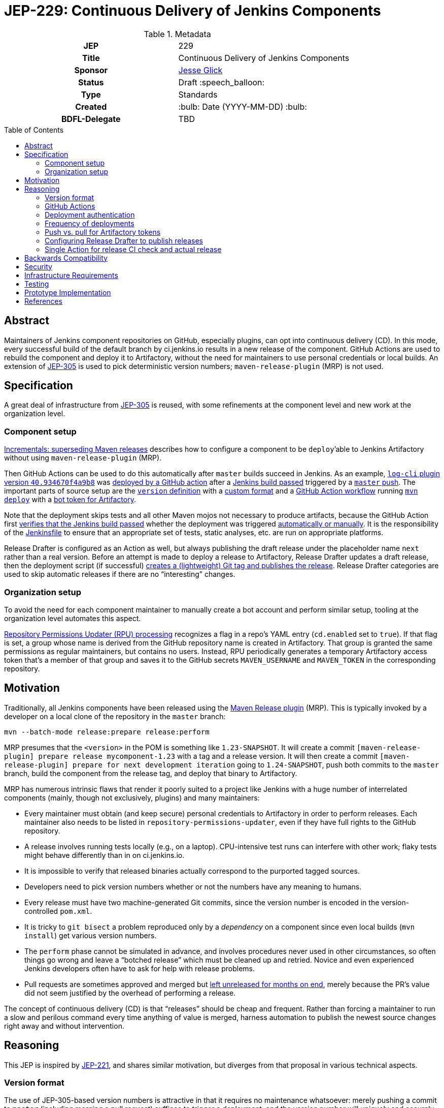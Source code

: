 = JEP-229: Continuous Delivery of Jenkins Components
:toc: preamble
:toclevels: 3
ifdef::env-github[]
:tip-caption: :bulb:
:note-caption: :information_source:
:important-caption: :heavy_exclamation_mark:
:caution-caption: :fire:
:warning-caption: :warning:
endif::[]

.Metadata
[cols="1h,1"]
|===
| JEP
| 229

| Title
| Continuous Delivery of Jenkins Components

| Sponsor
| link:https://github.com/jglick[Jesse Glick]

// Use the script `set-jep-status <jep-number> <status>` to update the status.
| Status
| Draft :speech_balloon:

| Type
| Standards

| Created
| :bulb: Date (YYYY-MM-DD) :bulb:

| BDFL-Delegate
| TBD

//
//
// Uncomment if there is an associated placeholder JIRA issue.
//| JIRA
//| :bulb: https://issues.jenkins-ci.org/browse/JENKINS-nnnnn[JENKINS-nnnnn] :bulb:
//
//
// Uncomment if discussion will occur in forum other than jenkinsci-dev@ mailing list.
//| Discussions-To
//| :bulb: Link to where discussion and final status announcement will occur :bulb:
//
//
// Uncomment if this JEP depends on one or more other JEPs.
//| Requires
//| :bulb: JEP-NUMBER, JEP-NUMBER... :bulb:
//
//
// Uncomment and fill if this JEP is rendered obsolete by a later JEP
//| Superseded-By
//| :bulb: JEP-NUMBER :bulb:
//
//
// Uncomment when this JEP status is set to Accepted, Rejected or Withdrawn.
//| Resolution
//| :bulb: Link to relevant post in the jenkinsci-dev@ mailing list archives :bulb:

|===

== Abstract

Maintainers of Jenkins component repositories on GitHub, especially plugins, can opt into continuous delivery (CD).
In this mode, every successful build of the default branch by ci.jenkins.io results in a new release of the component.
GitHub Actions are used to rebuild the component and deploy it to Artifactory,
without the need for maintainers to use personal credentials or local builds.
An extension of link:../305/README.adoc[JEP-305] is used to pick deterministic version numbers;
`maven-release-plugin` (MRP) is not used.

== Specification

A great deal of infrastructure from link:../305/README.adoc[JEP-305] is reused,
with some refinements at the component level and new work at the organization level.

=== Component setup

link:https://github.com/jenkinsci/incrementals-tools#superseding-maven-releases[Incrementals: superseding Maven releases]
describes how to configure a component to be `deploy`’able to Jenkins Artifactory without using `maven-release-plugin` (MRP).

Then GitHub Actions can be used to do this automatically after `master` builds succeed in Jenkins.
As an example, link:https://repo.jenkins-ci.org/releases/org/jenkins-ci/plugins/log-cli/40.934670f4a9b8/[`log-cli` plugin version `40.934670f4a9b8`]
was link:https://github.com/jenkinsci/log-cli-plugin/runs/1300621700?check_suite_focus=true#step:5:143[deployed by a GitHub action]
after a link:https://ci.jenkins.io/job/Plugins/job/log-cli-plugin/job/master/21/[Jenkins build passed]
triggered by a link:https://github.com/jenkinsci/log-cli-plugin/commit/934670f4a9b84f243f8c0d9bbfc7be30a242e32b[`master` push].
The important parts of source setup are the link:https://github.com/jenkinsci/log-cli-plugin/blob/b37970d51e7c2d2d723f39fb7271a263f0d2083d/pom.xml#L11-L14[`version` definition]
with a link:https://github.com/jenkinsci/log-cli-plugin/blob/b37970d51e7c2d2d723f39fb7271a263f0d2083d/.mvn/maven.config#L3[custom format]
and a link:https://github.com/jenkinsci/.github/blob/b2de09f74aecb4997e174dc74e5ce249fb163b86/workflow-templates/cd.yaml[GitHub Action workflow]
running link:https://github.com/jenkins-infra/jenkins-maven-cd-action/blob/3f1f2fa2739ce0747de9a2545aee5d54917a7abb/run.sh#L4[`mvn deploy`]
with a link:https://github.com/jenkins-infra/jenkins-maven-cd-action/blob/3f1f2fa2739ce0747de9a2545aee5d54917a7abb/settings.xml[bot token for Artifactory].

Note that the deployment skips tests and all other Maven mojos not necessary to produce artifacts, because the GitHub Action first
link:https://github.com/jenkins-infra/verify-ci-status-action/blob/b0876c30447ad118e38aec162e9de12ae0bda767/run.sh[verifies that the Jenkins build passed]
whether the deployment was triggered
link:https://github.com/jenkinsci/.github/blob/b2de09f74aecb4997e174dc74e5ce249fb163b86/workflow-templates/cd.yaml#L4-L8[automatically or manually].
It is the responsibility of the
link:https://github.com/jenkinsci/log-cli-plugin/blob/934670f4a9b84f243f8c0d9bbfc7be30a242e32b/Jenkinsfile#L1[Jenkinsfile]
to ensure that an appropriate set of tests, static analyses, etc. are run on appropriate platforms.

Release Drafter is configured as an Action as well, but always publishing the draft release under the placeholder name `next` rather than a real version.
Before an attempt is made to deploy a release to Artifactory,
Release Drafter updates a draft release,
then the deployment script (if successful)
link:https://github.com/jenkins-infra/jenkins-maven-cd-action/blob/3f1f2fa2739ce0747de9a2545aee5d54917a7abb/run.sh#L5-L8[creates a (lightweight) Git tag and publishes the release].
Release Drafter categories are used to skip automatic releases if there are no “interesting” changes.

=== Organization setup

To avoid the need for each component maintainer to manually create a bot account and perform similar setup,
tooling at the organization level automates this aspect.

link:https://github.com/jenkins-infra/repository-permissions-updater[Repository Permissions Updater (RPU) processing]
recognizes a flag in a repo’s YAML entry (`cd.enabled` set to `true`).
If that flag is set, a group whose name is derived from the GitHub repository name is created in Artifactory.
That group is granted the same permissions as regular maintainers, but contains no users.
Instead, RPU periodically generates a temporary Artifactory access token that's a member of that group
and saves it to the GitHub secrets `MAVEN_USERNAME` and `MAVEN_TOKEN` in the corresponding repository.

== Motivation

Traditionally, all Jenkins components have been released using the link:https://maven.apache.org/maven-release/maven-release-plugin/[Maven Release plugin] (MRP).
This is typically invoked by a developer on a local clone of the repository in the `master` branch:

[source,bash]
----
mvn --batch-mode release:prepare release:perform
----

MRP presumes that the `<version>` in the POM is something like `1.23-SNAPSHOT`.
It will create a commit `[maven-release-plugin] prepare release mycomponent-1.23` with a tag and a release version.
It will then create a commit `[maven-release-plugin] prepare for next development iteration` going to `1.24-SNAPSHOT`,
push both commits to the `master` branch,
build the component from the release tag,
and deploy that binary to Artifactory.

MRP has numerous intrinsic flaws that render it poorly suited to a project like Jenkins
with a huge number of interrelated components (mainly, though not exclusively, plugins) and many maintainers:

* Every maintainer must obtain (and keep secure) personal credentials to Artifactory in order to perform releases.
  Each maintainer also needs to be listed in `repository-permissions-updater`,
  even if they have full rights to the GitHub repository.
* A release involves running tests locally (e.g., on a laptop).
  CPU-intensive test runs can interfere with other work;
  flaky tests might behave differently than in on ci.jenkins.io.
* It is impossible to verify that released binaries actually correspond to the purported tagged sources.
* Developers need to pick version numbers whether or not the numbers have any meaning to humans.
* Every release must have two machine-generated Git commits,
  since the version number is encoded in the version-controlled `pom.xml`.
* It is tricky to `git bisect` a problem reproduced only by a _dependency_ on a component
  since even local builds (`mvn install`) get various version numbers.
* The `perform` phase cannot be simulated in advance,
  and involves procedures never used in other circumstances,
  so often things go wrong and leave a “botched release” which must be cleaned up and retried.
  Novice and even experienced Jenkins developers often have to ask for help with release problems.
* Pull requests are sometimes approved and merged but https://github.com/jenkinsci/junit-attachments-plugin/pull/24#issuecomment-654900899[left unreleased for months on end],
  merely because the PR’s value did not seem justified by the overhead of performing a release.

The concept of continuous delivery (CD) is that “releases” should be cheap and frequent.
Rather than forcing a maintainer to run a slow and perilous command every time anything of value is merged,
harness automation to publish the newest source changes right away and without intervention.

== Reasoning

This JEP is inspired by link:../221/README.adoc[JEP-221],
and shares similar motivation,
but diverges from that proposal in various technical aspects.

=== Version format

The use of JEP-305-based version numbers is attractive in that it requires no maintenance whatsoever:
merely pushing a commit to `master` (including merging a pull request)
suffices to trigger a deployment,
and the version number will uniquely and securely identify that commit,
with no need to create a redundant Git tag.
Component maintainers who wish to follow SemVer principles,
encoding some semantics into version numbers,
can still do so by appending the generated number as a “micro” component to a manually maintained `major.minor.` prefix.

=== GitHub Actions

GitHub Actions are attractive in this context because they define a trust boundary naturally scoped to the repository:
a given bot token is defined in only repository, useful in only that repository, and used only for a containerized build of that repository.
A system using a trusted Jenkins server, as proposed in JEP-221, would add more infrastructure complexity and maintenance,
and the flexibility and visualization of Jenkins is not needed or wanted for this very limited operation:
running a Maven build and deployment with no test code.

=== Deployment authentication

The deployment system used for JEP-305, of the link:https://ci.jenkins.io/[standard Jenkins server] plus an `incrementals-publisher` microservice,
solves a similar problem but is not suitable here.
On the one hand, this JEP involves deploying from `master` (or perhaps another trusted origin branch),
so there is no need for the precautions used in JEP-305 to check that the deployed bits match expected metadata,
or the split between CI build and deployment needed to guard a single Artifactory token from malicious (especially forked) PRs.
And on the flip side, the requirement for a secure execution environment is more stringent:
if ci.jenkins.io were to be compromised, malicious binaries could be deployed to the user-facing update center,
not merely an experimental repository used mostly by other CI builds for prerelease testing.

=== Frequency of deployments

The whole point of this JEP is to encourage automatic and frequent deployments.
If it is widely adopted, there are some risks to this frequency.
(These are not blockers to experimentation on a few repositories.)

Artifactory might not be able to handle the traffic.
This is already a concern generally with our hosted Artifactory,
but the Jenkins project is looking into what precisely the limits are.

Jenkins administrators might tire of constantly seeing entries in the *Plugin Manager » Updates* tab.
In many cases, there may be few or no behavioral changes in a release, just code cleanups or POM tidying.
While having these releases is sometimes valuable for PCT, they are not valuable to administrators.
We could slow down the frequency at which the update center is automatically checked, currently one day,
but this would also slow down notifications of security updates, which we certainly do not want;
perhaps very recent updates could be hidden unless specifically requested _or_ can be identified as security updates.

Releases of development-time components (`plugin-pom`, `bom`, `jenkins-test-harness`, etc.)
or of widely used API plugins (`workflow-step-api-plugin`, `credentials-plugin`, etc.)
might create “Dependabot storms” whereby one minor change in a base component triggers a release,
followed by PRs to intermediate-level components which are then merged and trigger releases,
followed by PRs to higher-level components with their own releases.
Excessive updates could consume a lot of CI time and exacerbate the previously mentioned risks.
By default, no such storm will occur, since 📦 updates from Dependabot do not by themselves trigger releases.

For any such issues, or for maintainers who prefer to do manual sanity checks prior to release rather than when merging PRs,
there is another option:
link:https://github.blog/changelog/2020-07-06-github-actions-manual-triggers-with-workflow_dispatch/[manual triggers]
can be used to deploy from a given branch on demand, rather than automatically upon push.
This is also likely to be the preferred trigger for backport branches.
Compared to running MRP locally, this is still much less effort for maintainers,
though such a trigger does require that there is a passing Jenkins CI check before proceeding.
(This validation is part of the Action definition, not manual,
so we can be sure that deployed releases pass official test suites.
If there are outages on ci.jenkins.io, the maintainer can wait for a fix, or *Re-run* the build.)

=== Push vs. pull for Artifactory tokens

Rather than having the RPU build push Artifactory tokens into repository secrets,
which introduces questions of token expiry and possible theft by repository owners,
we might want to have the deployment Action retrieve a short-lived Artifactory token on demand.

For this to be possible, we would need to run a new microservice in the Jenkins cluster
which had broad Artifactory permissions (sufficient to create bot users and tokens)
and which could read RPU configuration.
The Action would need to transmit its temporary `${{ secrets.GITHUB_TOKEN }}` to the service,
as well as some `$GITHUB_SHA` from the repository.
The service would then validate this token was in fact an App installation token,
and determine the repository on which it is valid:

[source,bash]
----
repo=$(curl --silent --header "Authorization: Bearer $TOKEN" https://api.github.com/installation/repositories | jq --raw-output '.repositories[0].full_name')
----

It can then (with difficulty) verify that the App has write permission to the repository,
as an Action token will (to prevent spoofing from low-privileged Apps):

[source,bash]
----
tag=permcheck-$RANDOM
curl --header "Authorization: Bearer $TOKEN" --data '{"ref":"refs/tags/'$tag'","sha":"'$sha'"}' https://api.github.com/repos/$repo/git/refs
curl --header "Authorization: Bearer $TOKEN" --request DELETE https://api.github.com/repos/$repo/git/refs/tags/$tag
----

Now knowing that it has been called from an App with write permissions,
such as the deployment Action,
it can create a new Artifactory token with a short expiry (say one hour)
granted permission only to upload to the paths defined for this repository in RPU
and return that token in its response.
The Action would then bind this token to an environment variable for use from `settings.xml`.

On balance this “pull” approach seems worse than the currently proposed “push” approach:

* It would require a new service to be maintained—the chief obstacle to JEP-221.
* A publicly accessible service holding high-level Artifactory administrative permissions is a major attack target.
* A push approach can also expire and rotate tokens, with some care.
  If the RPU batch job runs at least daily (not only on `master` push),
  and generates fresh tokens for all enrolled repositories,
  then it would be fairly safe for tokens to expire after a week, for example.
* Theft of tokens prior to expiry by malicious maintainers is a possibility under either system;
  the window of opportunity would differ, as would the sort of audit trail produced.

=== Configuring Release Drafter to publish releases

As of version 5.13.0 it is possible to run Release Drafter as a step in the release workflow.
Therefore the last few lines of the deployment script could be omitted if this Action were configured to do the publishing itself.
However such a configuration would be more convoluted in `cd.yaml` and not really any easier to understand.

=== Single Action for release CI check and actual release

It would be more convenient to have a single Action which encapsulates the entire logic of a CD workflow.
Unfortunately pending link:https://github.com/actions/runner/issues/438[actions/runner #438] (part of link:https://github.com/actions/runner/issues/646[actions/runner #646])
two distinct Actions would be needed, one for the Jenkins CI status check,
and one to perform the release after sources have been checked out.
These could be combined at the cost of a slower and more expensive short-circuit status check
(which is run several times as Jenkins sets pending CI statuses),
but the CD workflow would still need to define steps to check out sources and set up the JDK.

Another easier-to-use variant would be for the CD workflow to _wait_ for Jenkins to set a final CI status,
as for example the link:https://github.com/marketplace/actions/wait-for-commit-statuses[wait-for-commit-statuses]
and link:https://github.com/marketplace/actions/await-status-action[await-status-action]
Actions let you do generically.
However, this would waste Action minutes waiting for a Jenkins build that could take hours to complete in the worst case.

== Backwards Compatibility

The link:https://github.com/jenkins-infra/update-center2[Jenkins update center generator] requires no modifications:
releases deployed by this JEP’s mechanism appear in the regular Artifactory `releases` repository,
using unusual but perfectly legal release version numbers.
(It might make sense to ignore specific user names of deployers here, such as `runner`.
As this is the fallback behavior when no maintainers are defined in the `pom.xml`,
ignoring such uploader user names from the manifest file might result in plugin-site problems,
though it is unlikely.)

The Jenkins plugin manager should require no modifications since it will be merely presented with valid-looking releases from the update center generator.
The mechanism by which those releases were built and deployed is irrelevant.

The link:https://github.com/jenkins-infra/pipeline-library[stock Pipeline library] can be used as is,
or with arbitrary modifications:
customizations to how tests are run and so on would affect whether and how quickly ci.jenkins.io produces a passing commit status,
without any interaction with the subsequent deployment.
(The library already tolerates incremental versions from JEP-305;
`infra.maybeDeployIncrementals` could be amended to skip deployment from `master` when `changelist.format` is defined,
to avoid redundantly deploying the same bits to `incrementals` as would anyway be deployed to `releases`.)

The link:https://github.com/jenkinsci/plugin-compat-tester[Plugin Compatibility Tester (PCT)] should require no modifications
to test plugins deployed by this JEP’s mechanism, or plugins depending on such releases:
it has long since been fixed to tolerate incremental versions and JEP-305’s use of `flatten-maven-plugin`.

== Security

The GitHub runner is solely responsible for rebuilding binary artifacts (such as plugin `*.hpi`) from sources.
This defends against certain supply-chain attacks:
if ci.jenkins.io were compromised, at worst this could result in components with test failures being deployed.
The deployed binaries would still have been built from the source files stored on GitHub.

Currently we presume that component maintainers are not maliciously inserting backdoors into manually deployed binaries.
So long as maintainers are granted direct access to Artifactory as well as the option to use CD, trusting them is unavoidable,
and it is desirable to offer this option to maintainers in order for example to produce backport releases—unless
the proposed system can be used also for non-`master` pushes.
If a maintainer were _not_ given Artifactory credentials,
they would not be able to deploy unauthorized binaries except by stealing the bot access token,
which should only be possible by actually running a GitHub action that would at least leave an audit trail.

(Originally RPU meant only that a person’s Artifactory account should be allowed to deploy a component.
It has since been overloaded to track component maintainers, including GitHub repository ownership.
Making a component _only_ be deployable via this CD system would imply that we need to split up the metadata in RPU,
or at least add more metadata indicating that its original function should be suppressed.)

== Infrastructure Requirements

RPU needs to be enhanced to generate and maintain bot accounts and tokens,
which has some implications for the security of the RPU CI job itself.

== Testing

Due to the number of moving parts and authentication, testing is manual.
We can use this system for a while on a few canary plugins to flush out any problems with Dependabot, PCT, etc.
The new system can also be tried out on non-plugin components (`jenkins-test-harness`, `bom`, etc.)
since there is no immediate user impact of a new release appearing of such a component.

== Prototype Implementation

The link:https://github.com/jenkinsci/log-cli-plugin[`log-cli` plugin]
implements basic aspects of this proposal from the developer side.

link:https://github.com/jenkins-infra/repository-permissions-updater/pull/1747[repository-permissions-updater #1747] and
link:https://github.com/jenkins-infra/repository-permissions-updater/pull/1779[repository-permissions-updater #1779]
implement changes to infrastructure.

link:https://github.com/jenkinsci/plugin-pom/pull/375[plugin-pom #375] and link:https://github.com/jenkinsci/pom/pull/147[pom #147]
add a POM profile to block MRP in CD mode.

The link:https://github.com/jenkins-infra/verify-ci-status-action[verify-ci-status] Action and
the link:https://github.com/jenkins-infra/jenkins-maven-cd-action[jenkins-maven-cd] Action
implement most of the logic of the CD process.

== References

* link:https://github.com/jenkinsci/incrementals-tools#superseding-maven-releases[Incrementals: superseding Maven releases]
* link:https://github.com/jenkinsci/log-cli-plugin[`log-cli` plugin]
* link:https://github.com/jenkins-infra/repository-permissions-updater#about[Repository Permissions Updater] (RPU)

